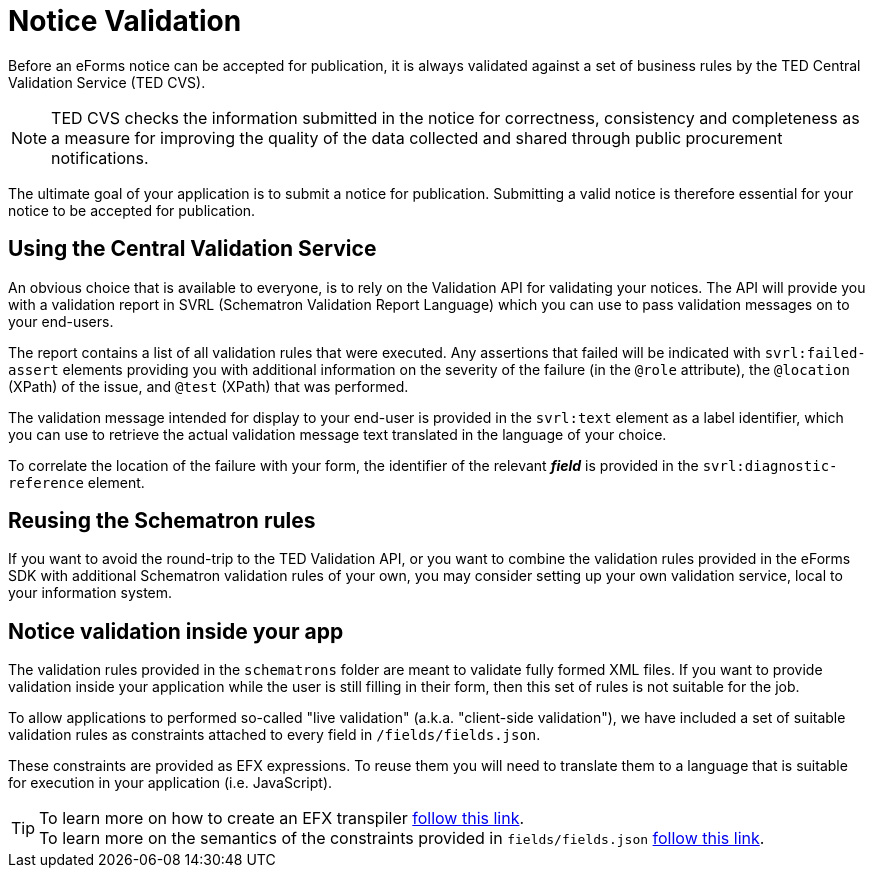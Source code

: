 = Notice Validation

Before an eForms notice can be accepted for publication, it is always validated against a set of business rules by the TED Central Validation Service (TED CVS). 

NOTE: TED CVS checks the information submitted in the notice for correctness, consistency and completeness as a measure for improving the quality of the data collected and shared through public procurement notifications. 

The ultimate goal of your application is to submit a notice for publication. Submitting a valid notice is therefore essential for your notice to be accepted for publication.

== Using the Central Validation Service

An obvious choice that is available to everyone, is to rely on the Validation API for validating your notices. The API will provide you with a validation report in SVRL (Schematron Validation Report Language) which you can use to pass validation messages on to your end-users.

The report contains a list of all validation rules that were executed. Any assertions that failed will be indicated with `svrl:failed-assert` elements providing you with additional information on the severity of the failure (in the `@role` attribute), the `@location` (XPath) of the issue, and `@test` (XPath) that was performed.  

The  validation message intended for display to your end-user is provided in the `svrl:text` element as a label identifier, which you can use to retrieve the actual validation message text translated in the language of your choice.

To correlate the location of the failure with your form, the identifier of the relevant *_field_* is provided in the `svrl:diagnostic-reference` element.

== Reusing the Schematron rules

If you want to avoid the round-trip to the TED Validation API, or you want to combine the validation rules provided in the eForms SDK with additional Schematron validation rules of your own, you may consider setting up your own validation service, local to your information system.

== Notice validation inside your app

The validation rules provided in the `schematrons` folder are meant to validate fully formed XML files. If you want to provide validation inside your application while the user is still filling in their form, then this set of rules is not suitable for the job.

To allow applications to performed so-called "live validation" (a.k.a. "client-side validation"), we have included a set of suitable validation rules as constraints attached to every field in `/fields/fields.json`.

These constraints are provided as EFX expressions. To reuse them you will need to translate them to a language that is suitable for execution in your application (i.e. JavaScript). 

TIP: To learn more on how to create an EFX transpiler xref:eforms:efx:transpiling-efx.adoc[follow this link]. + 
To learn more on the semantics of the constraints provided in `fields/fields.json` xref:eforms:fields:index.adoc[follow this link].